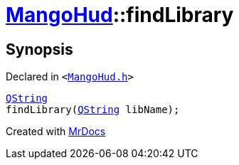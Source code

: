 [#MangoHud-findLibrary]
= xref:MangoHud.adoc[MangoHud]::findLibrary
:relfileprefix: ../
:mrdocs:


== Synopsis

Declared in `&lt;https://github.com/PrismLauncher/PrismLauncher/blob/develop/launcher/MangoHud.h#L28[MangoHud&period;h]&gt;`

[source,cpp,subs="verbatim,replacements,macros,-callouts"]
----
xref:QString.adoc[QString]
findLibrary(xref:QString.adoc[QString] libName);
----



[.small]#Created with https://www.mrdocs.com[MrDocs]#
